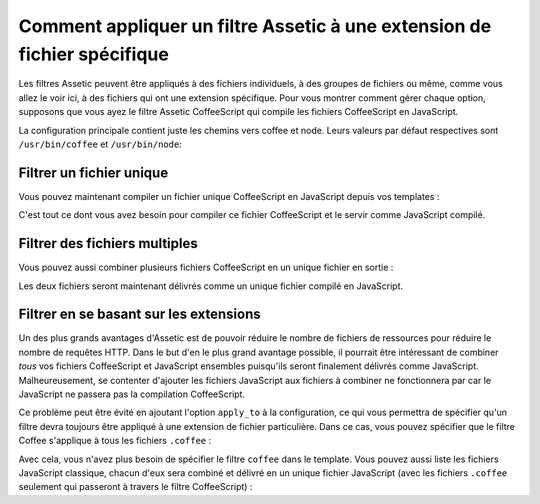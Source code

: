 Comment appliquer un filtre Assetic à une extension de fichier spécifique
=========================================================================

Les filtres Assetic peuvent être appliqués à des fichiers individuels, à
des groupes de fichiers ou même, comme vous allez le voir ici, à des fichiers
qui ont une extension spécifique. Pour vous montrer comment gérer chaque option,
supposons que vous ayez le filtre Assetic CoffeeScript qui compile les fichiers
CoffeeScript en JavaScript.

La configuration principale contient juste les chemins vers coffee et node.
Leurs valeurs par défaut respectives sont ``/usr/bin/coffee`` et ``/usr/bin/node``:

.. configuration-block::

    .. code-block:: yaml

        # app/config/config.yml
        assetic:
            filters:
                coffee:
                    bin: /usr/bin/coffee
                    node: /usr/bin/node

    .. code-block:: xml

        <!-- app/config/config.xml -->
        <assetic:config>
            <assetic:filter
                name="coffee"
                bin="/usr/bin/coffee"
                node="/usr/bin/node" />
        </assetic:config>

    .. code-block:: php

        // app/config/config.php
        $container->loadFromExtension('assetic', array(
            'filters' => array(
                'coffee' => array(
                    'bin' => '/usr/bin/coffee',
                    'node' => '/usr/bin/node',
                ),
            ),
        ));

Filtrer un fichier unique
-------------------------

Vous pouvez maintenant compiler un fichier unique CoffeeScript en JavaScript
depuis vos templates :

.. configuration-block::

    .. code-block:: html+jinja

        {% javascripts '@AcmeFooBundle/Resources/public/js/example.coffee'
            filter='coffee'
        %}
        <script src="{{ asset_url }}" type="text/javascript"></script>
        {% endjavascripts %}

    .. code-block:: html+php

        <?php foreach ($view['assetic']->javascripts(
            array('@AcmeFooBundle/Resources/public/js/example.coffee'),
            array('coffee')) as $url): ?>
        <script src="<?php echo $view->escape($url) ?>" type="text/javascript"></script>
        <?php endforeach; ?>

C'est tout ce dont vous avez besoin pour compiler ce fichier CoffeeScript
et le servir comme JavaScript compilé.

Filtrer des fichiers multiples
------------------------------

Vous pouvez aussi combiner plusieurs fichiers CoffeeScript en un unique
fichier en sortie :

.. configuration-block::

    .. code-block:: html+jinja

        {% javascripts '@AcmeFooBundle/Resources/public/js/example.coffee'
                       '@AcmeFooBundle/Resources/public/js/another.coffee'
            filter='coffee'
        %}
        <script src="{{ asset_url }}" type="text/javascript"></script>
        {% endjavascripts %}

    .. code-block:: html+php

        <?php foreach ($view['assetic']->javascripts(
            array('@AcmeFooBundle/Resources/public/js/example.coffee',
                  '@AcmeFooBundle/Resources/public/js/another.coffee'),
            array('coffee')) as $url): ?>
        <script src="<?php echo $view->escape($url) ?>" type="text/javascript"></script>
        <?php endforeach; ?>

Les deux fichiers seront maintenant délivrés comme un unique fichier compilé
en JavaScript.

Filtrer en se basant sur les extensions
---------------------------------------

Un des plus grands avantages d'Assetic est de pouvoir réduire le nombre de
fichiers de ressources pour réduire le nombre de requêtes HTTP. Dans le but
d'en le plus grand avantage possible, il pourrait être intéressant de combiner
*tous* vos fichiers CoffeeScript et JavaScript ensembles puisqu'ils seront
finalement délivrés comme JavaScript. Malheureusement, se contenter d'ajouter
les fichiers JavaScript aux fichiers à combiner ne fonctionnera par car
le JavaScript ne passera pas la compilation CoffeeScript.

Ce problème peut être évité en ajoutant l'option ``apply_to`` à la configuration,
ce qui vous permettra de spécifier qu'un filtre devra toujours être appliqué
à une extension de fichier particulière. Dans ce cas, vous pouvez spécifier que
le filtre Coffee s'applique à tous les fichiers ``.coffee`` :

.. configuration-block::

    .. code-block:: yaml

        # app/config/config.yml
        assetic:
            filters:
                coffee:
                    bin: /usr/bin/coffee
                    node: /usr/bin/node
                    apply_to: "\.coffee$"

    .. code-block:: xml

        <!-- app/config/config.xml -->
        <assetic:config>
            <assetic:filter
                name="coffee"
                bin="/usr/bin/coffee"
                node="/usr/bin/node"
                apply_to="\.coffee$" />
        </assetic:config>

    .. code-block:: php

        // app/config/config.php
        $container->loadFromExtension('assetic', array(
            'filters' => array(
                'coffee' => array(
                    'bin' => '/usr/bin/coffee',
                    'node' => '/usr/bin/node',
                    'apply_to' => '\.coffee$',
                ),
            ),
        ));

Avec cela, vous n'avez plus besoin de spécifier le filtre ``coffee`` dans le template.
Vous pouvez aussi liste les fichiers JavaScript classique, chacun d'eux sera combiné
et délivré en un unique fichier JavaScript (avec les fichiers ``.coffee`` seulement qui
passeront à travers le filtre CoffeeScript) :

.. configuration-block::

    .. code-block:: html+jinja

        {% javascripts '@AcmeFooBundle/Resources/public/js/example.coffee'
                       '@AcmeFooBundle/Resources/public/js/another.coffee'
                       '@AcmeFooBundle/Resources/public/js/regular.js'
        %}
        <script src="{{ asset_url }}" type="text/javascript"></script>
        {% endjavascripts %}

    .. code-block:: html+php

        <?php foreach ($view['assetic']->javascripts(
            array('@AcmeFooBundle/Resources/public/js/example.coffee',
                  '@AcmeFooBundle/Resources/public/js/another.coffee',
                  '@AcmeFooBundle/Resources/public/js/regular.js'),
            as $url): ?>
        <script src="<?php echo $view->escape($url) ?>" type="text/javascript"></script>
        <?php endforeach; ?>
